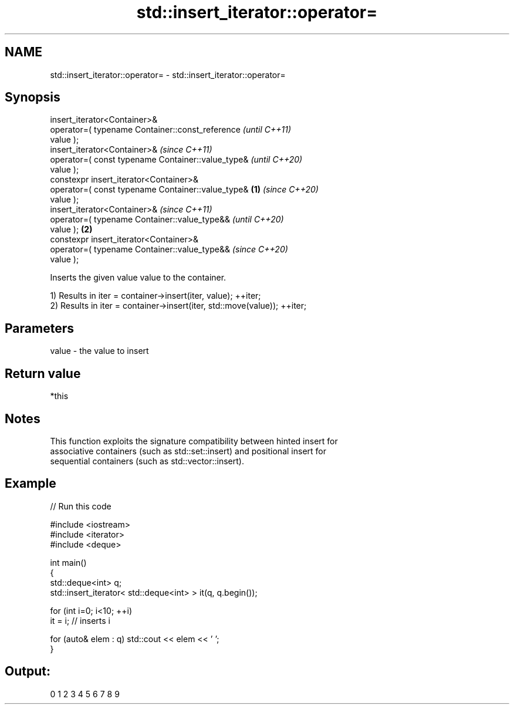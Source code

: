 .TH std::insert_iterator::operator= 3 "2022.07.31" "http://cppreference.com" "C++ Standard Libary"
.SH NAME
std::insert_iterator::operator= \- std::insert_iterator::operator=

.SH Synopsis
   insert_iterator<Container>&
   operator=( typename Container::const_reference           \fI(until C++11)\fP
   value );
   insert_iterator<Container>&                              \fI(since C++11)\fP
   operator=( const typename Container::value_type&         \fI(until C++20)\fP
   value );
   constexpr insert_iterator<Container>&
   operator=( const typename Container::value_type& \fB(1)\fP     \fI(since C++20)\fP
   value );
   insert_iterator<Container>&                                            \fI(since C++11)\fP
   operator=( typename Container::value_type&&                            \fI(until C++20)\fP
   value );                                             \fB(2)\fP
   constexpr insert_iterator<Container>&
   operator=( typename Container::value_type&&                            \fI(since C++20)\fP
   value );

   Inserts the given value value to the container.

   1) Results in iter = container->insert(iter, value); ++iter;
   2) Results in iter = container->insert(iter, std::move(value)); ++iter;

.SH Parameters

   value - the value to insert

.SH Return value

   *this

.SH Notes

   This function exploits the signature compatibility between hinted insert for
   associative containers (such as std::set::insert) and positional insert for
   sequential containers (such as std::vector::insert).

.SH Example


// Run this code

 #include <iostream>
 #include <iterator>
 #include <deque>

 int main()
 {
     std::deque<int> q;
     std::insert_iterator< std::deque<int> > it(q, q.begin());

     for (int i=0; i<10; ++i)
         it = i; // inserts i

     for (auto& elem : q) std::cout << elem << ' ';
 }

.SH Output:

 0 1 2 3 4 5 6 7 8 9
